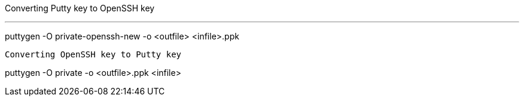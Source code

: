 Converting Putty key to OpenSSH key

---
puttygen -O private-openssh-new -o <outfile> <infile>.ppk
----

Converting OpenSSH key to Putty key

----
puttygen -O private -o <outfile>.ppk <infile>
----